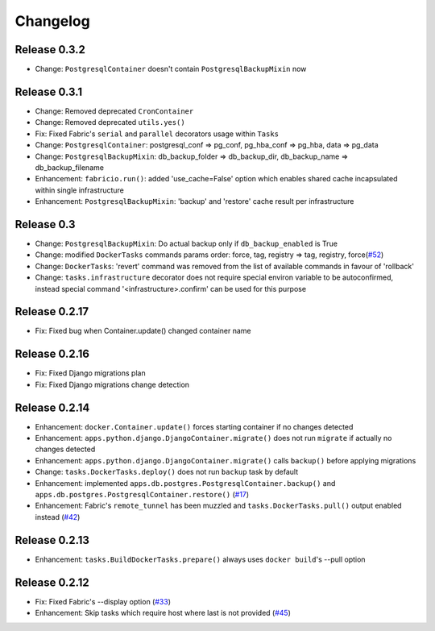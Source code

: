 Changelog
=========

Release 0.3.2
-------------

- Change: ``PostgresqlContainer`` doesn't contain ``PostgresqlBackupMixin`` now

Release 0.3.1
-------------

- Change: Removed deprecated ``CronContainer``
- Change: Removed deprecated ``utils.yes()``
- Fix: Fixed Fabric's ``serial`` and ``parallel`` decorators usage within ``Tasks``
- Change: ``PostgresqlContainer``: postgresql_conf => pg_conf, pg_hba_conf => pg_hba, data => pg_data
- Change: ``PostgresqlBackupMixin``: db_backup_folder => db_backup_dir, db_backup_name => db_backup_filename
- Enhancement: ``fabricio.run()``: added 'use_cache=False' option which enables shared cache incapsulated within single infrastructure
- Enhancement: ``PostgresqlBackupMixin``: 'backup' and 'restore' cache result per infrastructure

Release 0.3
-----------

- Change: ``PostgresqlBackupMixin``: Do actual backup only if ``db_backup_enabled`` is True
- Change: modified ``DockerTasks`` commands params order: force, tag, registry => tag, registry, force(`#52`_)
- Change: ``DockerTasks``: 'revert' command was removed from the list of available commands in favour of 'rollback'
- Change: ``tasks.infrastructure`` decorator does not require special environ variable to be autoconfirmed, instead special command '<infrastructure>.confirm' can be used for this purpose

.. _#52: https://github.com/renskiy/fabricio/issues/52

Release 0.2.17
--------------

- Fix: Fixed bug when Container.update() changed container name

Release 0.2.16
--------------

- Fix: Fixed Django migrations plan
- Fix: Fixed Django migrations change detection

Release 0.2.14
--------------

- Enhancement: ``docker.Container.update()`` forces starting container if no changes detected
- Enhancement: ``apps.python.django.DjangoContainer.migrate()`` does not run ``migrate`` if actually no changes detected
- Enhancement: ``apps.python.django.DjangoContainer.migrate()`` calls ``backup()`` before applying migrations
- Change: ``tasks.DockerTasks.deploy()`` does not run ``backup`` task by default
- Enhancement: implemented ``apps.db.postgres.PostgresqlContainer.backup()`` and ``apps.db.postgres.PostgresqlContainer.restore()`` (`#17`_)
- Enhancement: Fabric's ``remote_tunnel`` has been muzzled and ``tasks.DockerTasks.pull()`` output enabled instead (`#42`_)

.. _#17: https://github.com/renskiy/fabricio/issues/17
.. _#42: https://github.com/renskiy/fabricio/issues/42

Release 0.2.13
--------------

- Enhancement: ``tasks.BuildDockerTasks.prepare()`` always uses ``docker build``'s --pull option

Release 0.2.12
--------------

- Fix: Fixed Fabric's --display option (`#33`_)
- Enhancement: Skip tasks which require host where last is not provided (`#45`_)

.. _#33: https://github.com/renskiy/fabricio/issues/33
.. _#45: https://github.com/renskiy/fabricio/issues/45
